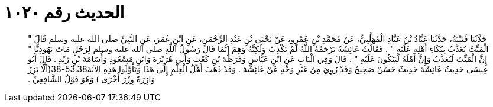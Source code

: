 
= الحديث رقم ١٠٢٠

[quote.hadith]
حَدَّثَنَا قُتَيْبَةُ، حَدَّثَنَا عَبَّادُ بْنُ عَبَّادٍ الْمُهَلَّبِيُّ، عَنْ مُحَمَّدِ بْنِ عَمْرٍو، عَنْ يَحْيَى بْنِ عَبْدِ الرَّحْمَنِ، عَنِ ابْنِ عُمَرَ، عَنِ النَّبِيِّ صلى الله عليه وسلم قَالَ ‏"‏ الْمَيِّتُ يُعَذَّبُ بِبُكَاءِ أَهْلِهِ عَلَيْهِ ‏"‏ ‏.‏ فَقَالَتْ عَائِشَةُ يَرْحَمُهُ اللَّهُ لَمْ يَكْذِبْ وَلَكِنَّهُ وَهِمَ إِنَّمَا قَالَ رَسُولُ اللَّهِ صلى الله عليه وسلم لِرَجُلٍ مَاتَ يَهُودِيًّا ‏"‏ إِنَّ الْمَيِّتَ لَيُعَذَّبُ وَإِنَّ أَهْلَهُ لَيَبْكُونَ عَلَيْهِ ‏"‏ ‏.‏ قَالَ وَفِي الْبَابِ عَنِ ابْنِ عَبَّاسٍ وَقَرَظَةَ بْنِ كَعْبٍ وَأَبِي هُرَيْرَةَ وَابْنِ مَسْعُودٍ وَأُسَامَةَ بْنِ زَيْدٍ ‏.‏ قَالَ أَبُو عِيسَى حَدِيثُ عَائِشَةَ حَدِيثٌ حَسَنٌ صَحِيحٌ وَقَدْ رُوِيَ مِنْ غَيْرِ وَجْهٍ عَنْ عَائِشَةَ ‏.‏ وَقَدْ ذَهَبَ أَهْلُ الْعِلْمِ إِلَى هَذَا وَتَأَوَّلُوا هَذِهِ الآيَةَ53.38-38(ألَّا تَزِرُ وَازِرَةٌ وِزْرَ أُخْرَى ‏)‏ وَهُوَ قَوْلُ الشَّافِعِيِّ ‏.‏